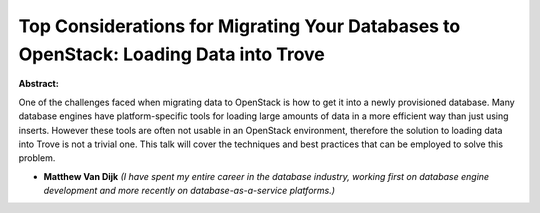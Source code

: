 Top Considerations for Migrating Your Databases to OpenStack: Loading Data into Trove
~~~~~~~~~~~~~~~~~~~~~~~~~~~~~~~~~~~~~~~~~~~~~~~~~~~~~~~~~~~~~~~~~~~~~~~~~~~~~~~~~~~~~

**Abstract:**

One of the challenges faced when migrating data to OpenStack is how to get it into a newly provisioned database. Many database engines have platform-specific tools for loading large amounts of data in a more efficient way than just using inserts. However these tools are often not usable in an OpenStack environment, therefore the solution to loading data into Trove is not a trivial one. This talk will cover the techniques and best practices that can be employed to solve this problem.


* **Matthew Van Dijk** *(I have spent my entire career in the database industry, working first on database engine development and more recently on database-as-a-service platforms.)*
